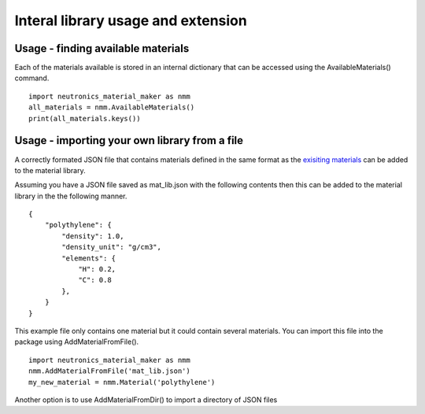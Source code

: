 Interal library usage and extension
===================================

Usage - finding available materials
-----------------------------------

Each of the materials available is stored in an internal dictionary that can be accessed using the AvailableMaterials() command.

::

    import neutronics_material_maker as nmm
    all_materials = nmm.AvailableMaterials()
    print(all_materials.keys())

Usage - importing your own library from a file
----------------------------------------------

A correctly formated JSON file that contains materials defined in the same format as the `exisiting materials <https://github.com/ukaea/neutronics_material_maker/blob/openmc_version/neutronics_material_maker/data/>`_ can be added to the material library.

Assuming you have a JSON file saved as mat_lib.json with the following contents then this can be added to the material library in the the following manner. 

::

    {
        "polythylene": {
            "density": 1.0,
            "density_unit": "g/cm3",
            "elements": {
                "H": 0.2,
                "C": 0.8
            },
        }
    }

This example file only contains one material but it could contain several materials.
You can import this file into the package using AddMaterialFromFile().

::

    import neutronics_material_maker as nmm
    nmm.AddMaterialFromFile('mat_lib.json')
    my_new_material = nmm.Material('polythylene')

Another option is to use AddMaterialFromDir() to import a directory of JSON files
